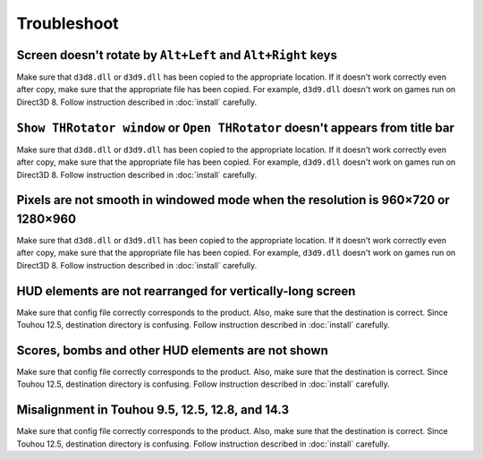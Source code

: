 ﻿=========================
Troubleshoot
=========================

Screen doesn't rotate by ``Alt+Left`` and ``Alt+Right`` keys
======================================================================

Make sure that ``d3d8.dll`` or ``d3d9.dll`` has been copied to the appropriate location.
If it doesn't work correctly even after copy, make sure that the appropriate file has been copied.
For example, ``d3d9.dll`` doesn't work on games run on Direct3D 8. Follow instruction described in :doc:`install` carefully.


``Show THRotator window`` or ``Open THRotator`` doesn't appears from title bar
=================================================================================================

Make sure that ``d3d8.dll`` or ``d3d9.dll`` has been copied to the appropriate location.
If it doesn't work correctly even after copy, make sure that the appropriate file has been copied.
For example, ``d3d9.dll`` doesn't work on games run on Direct3D 8. Follow instruction described in :doc:`install` carefully.


Pixels are not smooth in windowed mode when the resolution is 960×720 or 1280×960
=================================================================================================

Make sure that ``d3d8.dll`` or ``d3d9.dll`` has been copied to the appropriate location.
If it doesn't work correctly even after copy, make sure that the appropriate file has been copied.
For example, ``d3d9.dll`` doesn't work on games run on Direct3D 8. Follow instruction described in :doc:`install` carefully.


HUD elements are not rearranged for vertically-long screen
=================================================================================================

Make sure that config file correctly corresponds to the product.
Also, make sure that the destination is correct.
Since Touhou 12.5, destination directory is confusing.
Follow instruction described in :doc:`install` carefully.


Scores, bombs and other HUD elements are not shown
=================================================================================================

Make sure that config file correctly corresponds to the product.
Also, make sure that the destination is correct.
Since Touhou 12.5, destination directory is confusing.
Follow instruction described in :doc:`install` carefully.


Misalignment in Touhou 9.5, 12.5, 12.8, and 14.3
=================================================================================================

Make sure that config file correctly corresponds to the product.
Also, make sure that the destination is correct.
Since Touhou 12.5, destination directory is confusing.
Follow instruction described in :doc:`install` carefully.

